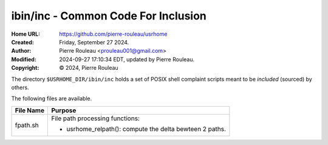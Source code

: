 ====================================
ibin/inc - Common Code For Inclusion
====================================

:Home URL: https://github.com/pierre-rouleau/usrhome
:Created:  Friday, September 27 2024.
:Author:  Pierre Rouleau <prouleau001@gmail.com>
:Modified: 2024-09-27 17:10:34 EDT, updated by Pierre Rouleau.
:Copyright: © 2024, Pierre Rouleau


.. contents::  **Table of Contents**
.. sectnum::

.. ---------------------------------------------------------------------------

The directory ``$USRHOME_DIR/ibin/inc`` holds a set of POSIX shell complaint
scripts meant to be *included* (sourced) by others.

The following files are available.

===================== ======================================================
File Name             Purpose
===================== ======================================================
fpath.sh              File path processing functions:

                      - usrhome_relpath(): compute the delta bewteen 2 paths.
===================== ======================================================

.. ---------------------------------------------------------------------------

..
       Local Variables:
       time-stamp-line-limit: 10
       time-stamp-start: "^:Modified:[ \t]+\\\\?"
       time-stamp-end:   "\\.$"
       End:
